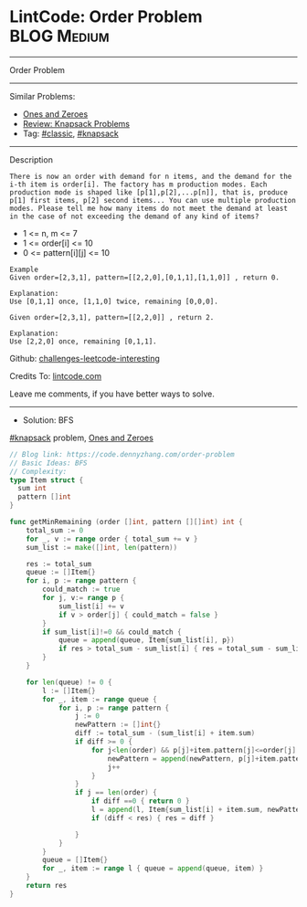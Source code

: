 * LintCode: Order Problem                                        :BLOG:Medium:
#+STARTUP: showeverything
#+OPTIONS: toc:nil \n:t ^:nil creator:nil d:nil
:PROPERTIES:
:type:     knapsack, classic
:END:
---------------------------------------------------------------------
Order Problem
---------------------------------------------------------------------
Similar Problems:
- [[https://code.dennyzhang.com/ones-and-zeroes][Ones and Zeroes]]
- [[https://code.dennyzhang.com/review-knapsack][Review: Knapsack Problems]]
- Tag: [[https://code.dennyzhang.com/tag/classic][#classic]], [[https://code.dennyzhang.com/tag/knapsack][#knapsack]]
---------------------------------------------------------------------
Description
#+BEGIN_EXAMPLE
There is now an order with demand for n items, and the demand for the i-th item is order[i]. The factory has m production modes. Each production mode is shaped like [p[1],p[2],...p[n]], that is, produce p[1] first items, p[2] second items... You can use multiple production modes. Please tell me how many items do not meet the demand at least in the case of not exceeding the demand of any kind of items?
#+END_EXAMPLE

- 1 <= n, m <= 7
- 1 <= order[i] <= 10
- 0 <= pattern[i][j] <= 10

#+BEGIN_EXAMPLE
Example
Given order=[2,3,1], pattern=[[2,2,0],[0,1,1],[1,1,0]] , return 0.

Explanation:
Use [0,1,1] once, [1,1,0] twice, remaining [0,0,0].
#+END_EXAMPLE

#+BEGIN_EXAMPLE
Given order=[2,3,1], pattern=[[2,2,0]] , return 2.

Explanation:
Use [2,2,0] once, remaining [0,1,1].
#+END_EXAMPLE

Github: [[https://github.com/DennyZhang/challenges-leetcode-interesting/tree/master/problems/order-problem][challenges-leetcode-interesting]]

Credits To: [[https://www.lintcode.com/problem/order-problem/description][lintcode.com]]

Leave me comments, if you have better ways to solve.
---------------------------------------------------------------------
- Solution: BFS

[[https://code.dennyzhang.com/tag/knapsack][#knapsack]] problem, [[https://code.dennyzhang.com/ones-and-zeroes][Ones and Zeroes]]

#+BEGIN_SRC go
// Blog link: https://code.dennyzhang.com/order-problem
// Basic Ideas: BFS
// Complexity:
type Item struct {
  sum int
  pattern []int
}

func getMinRemaining (order []int, pattern [][]int) int {
    total_sum := 0
    for _, v := range order { total_sum += v }
    sum_list := make([]int, len(pattern))
    
    res := total_sum
    queue := []Item{}
    for i, p := range pattern {
        could_match := true
        for j, v:= range p {
            sum_list[i] += v
            if v > order[j] { could_match = false }
        }
        if sum_list[i]!=0 && could_match {
            queue = append(queue, Item{sum_list[i], p})
            if res > total_sum - sum_list[i] { res = total_sum - sum_list[i] }
        }
    }

    for len(queue) != 0 {
        l := []Item{}
        for _, item := range queue {
            for i, p := range pattern {
                j := 0
                newPattern := []int{}
                diff := total_sum - (sum_list[i] + item.sum)
                if diff >= 0 {
                    for j<len(order) && p[j]+item.pattern[j]<=order[j] {
                        newPattern = append(newPattern, p[j]+item.pattern[j])
                        j++
                    }
                }
                if j == len(order) {
                    if diff ==0 { return 0 }
                    l = append(l, Item{sum_list[i] + item.sum, newPattern})
                    if (diff < res) { res = diff }

                }
            }
        }
        queue = []Item{}
        for _, item := range l { queue = append(queue, item) }
    }
    return res
}
#+END_SRC

#+BEGIN_HTML
<div style="overflow: hidden;">
<div style="float: left; padding: 5px"> <a href="https://www.linkedin.com/in/dennyzhang001"><img src="https://www.dennyzhang.com/wp-content/uploads/sns/linkedin.png" alt="linkedin" /></a></div>
<div style="float: left; padding: 5px"><a href="https://github.com/DennyZhang"><img src="https://www.dennyzhang.com/wp-content/uploads/sns/github.png" alt="github" /></a></div>
<div style="float: left; padding: 5px"><a href="https://www.dennyzhang.com/slack" target="_blank" rel="nofollow"><img src="https://slack.dennyzhang.com/badge.svg" alt="slack"/></a></div>
</div>
#+END_HTML
